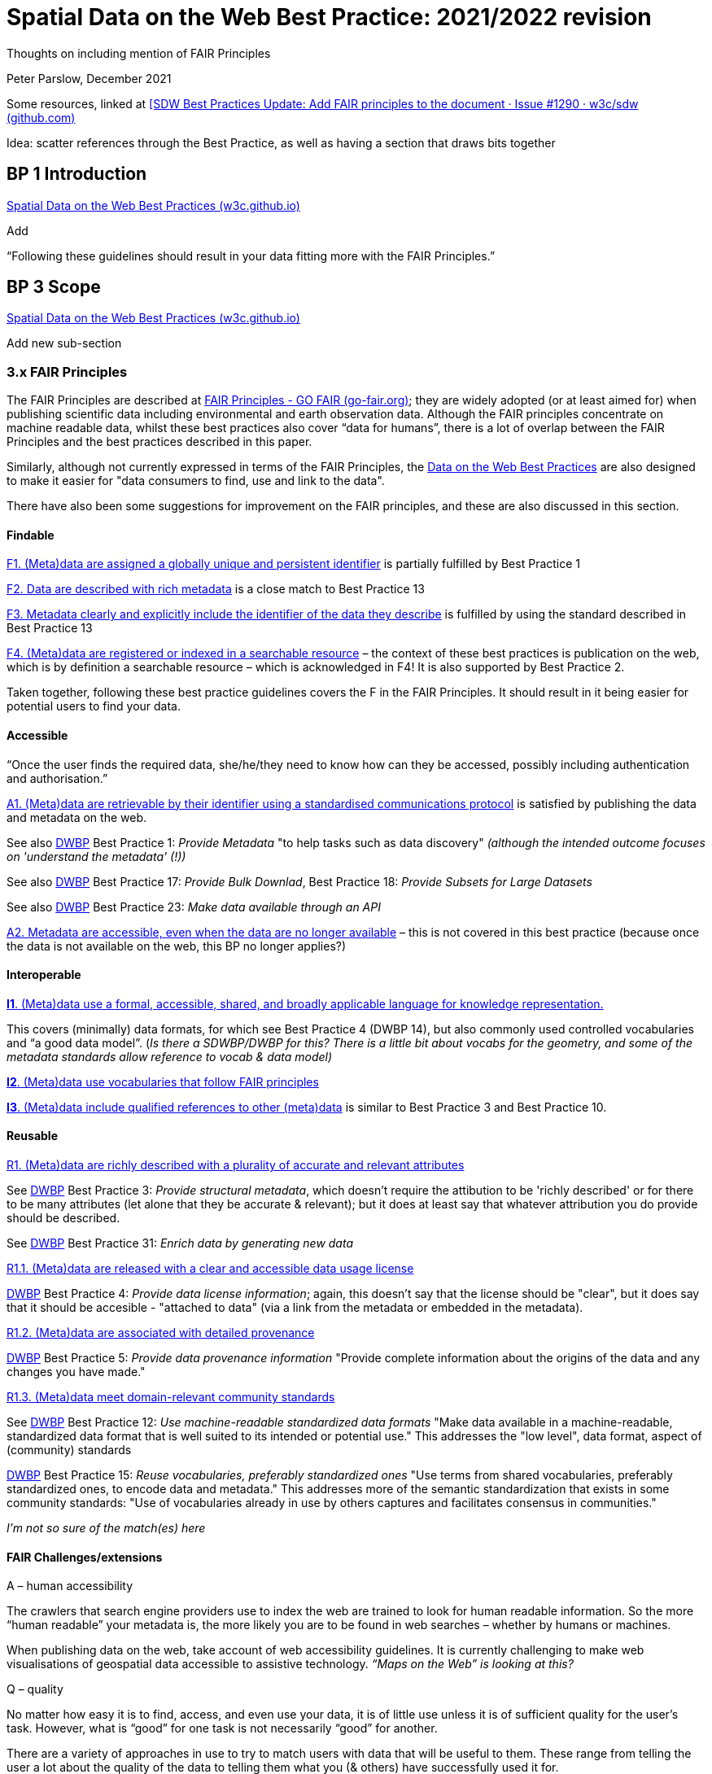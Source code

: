 = Spatial Data on the Web Best Practice:  2021/2022 revision

Thoughts on including mention of FAIR Principles

Peter Parslow, December 2021

Some resources, linked at
https://github.com/w3c/sdw/issues/1290#issuecomment-993701139[[SDW Best
Practices Update: Add FAIR principles to the document · Issue #1290 ·
w3c/sdw (github.com)]

Idea: scatter references through the Best Practice, as well as having a
section that draws bits together

== BP 1 Introduction 

https://w3c.github.io/sdw/bp/#intro[Spatial Data on the Web Best
Practices (w3c.github.io)]

Add

“Following these guidelines should result in your data fitting more with
the FAIR Principles.”

== BP 3 Scope

https://w3c.github.io/sdw/bp/#scope[Spatial Data on the Web Best
Practices (w3c.github.io)]

Add new sub-section

=== 3.x FAIR Principles

The FAIR Principles are described at
https://www.go-fair.org/fair-principles/[FAIR Principles - GO FAIR
(go-fair.org)]; they are widely adopted (or at least aimed for) when
publishing scientific data including environmental and earth observation
data. Although the FAIR principles concentrate on machine readable data,
whilst these best practices also cover “data for humans”, there is a lot
of overlap between the FAIR Principles and the best practices described
in this paper. 

Similarly, although not currently expressed in terms of the FAIR Principles, the https://www.w3.org/TR/dwbp/[Data on the Web Best Practices] are also designed to make it easier for "data consumers to find, use and link to the data".

There have also been some suggestions for
improvement on the FAIR principles, and these are also discussed in this
section.

==== Findable

https://www.go-fair.org/fair-principles/fair-data-principles-explained/f1-meta-data-assigned-globally-unique-persistent-identifiers/[F1.
(Meta)data are assigned a globally unique and persistent identifier] is
partially fulfilled by Best Practice 1

https://www.go-fair.org/fair-principles/fair-data-principles-explained/f2-data-described-rich-metadata/[F2.
Data are described with rich metadata] is a close match to Best Practice
13

https://www.go-fair.org/fair-principles/f3-metadata-clearly-explicitly-include-identifier-data-describe/[F3.
Metadata clearly and explicitly include the identifier of the data they
describe] is fulfilled by using the standard described in Best Practice
13

https://www.go-fair.org/fair-principles/f4-metadata-registered-indexed-searchable-resource/[F4.
(Meta)data are registered or indexed in a searchable resource] – the
context of these best practices is publication on the web, which is by
definition a searchable resource – which is acknowledged in F4! It is
also supported by Best Practice 2.

Taken together, following these best practice guidelines covers the F in
the FAIR Principles. It should result in it being easier for potential
users to find your data.

==== Accessible

“Once the user finds the required data, she/he/they need to know how can
they be accessed, possibly including authentication and authorisation.”

https://www.go-fair.org/fair-principles/542-2/[A1. (Meta)data are
retrievable by their identifier using a standardised communications
protocol] is satisfied by publishing the data and metadata on the web. 

See also https://www.w3.org/TR/dwbp[DWBP] Best Practice 1: _Provide Metadata_ "to help tasks such as data discovery" _(although the intended outcome focuses on 'understand the metadata' (!))_

See also https://www.w3.org/TR/dwbp[DWBP] Best Practice 17: _Provide Bulk Downlad_, Best Practice 18: _Provide Subsets for Large Datasets_

See also https://www.w3.org/TR/dwbp[DWBP] Best Practice 23: _Make data available through an API_

https://www.go-fair.org/fair-principles/a2-metadata-accessible-even-data-no-longer-available/[A2.
Metadata are accessible, even when the data are no longer available] –
this is not covered in this best practice (because once the data is not
available on the web, this BP no longer applies?)

==== Interoperable

https://www.go-fair.org/fair-principles/i1-metadata-use-formal-accessible-shared-broadly-applicable-language-knowledge-representation/[*I1*.
(Meta)data use a formal, accessible, shared, and broadly applicable
language for knowledge representation.]

This covers (minimally) data formats, for which see Best Practice 4
(DWBP 14), but also commonly used controlled vocabularies and “a good
data model”. (_Is there a SDWBP/DWBP for this? There is a little bit
about vocabs for the geometry, and some of the metadata standards allow
reference to vocab & data model)_

https://www.go-fair.org/fair-principles/i2-metadata-use-vocabularies-follow-fair-principles/[*I2*.
(Meta)data use vocabularies that follow FAIR principles]

https://www.go-fair.org/fair-principles/i3-metadata-include-qualified-references-metadata/[*I3*.
(Meta)data include qualified references to other (meta)data] is similar
to Best Practice 3 and Best Practice 10.

==== Reusable

https://www.go-fair.org/fair-principles/r1-metadata-richly-described-plurality-accurate-relevant-attributes/[R1.
(Meta)data are richly described with a plurality of accurate and relevant attributes]

See https://www.w3.org/TR/dwbp[DWBP] Best Practice 3: _Provide structural metadata_, which doesn't require the attibution to be 'richly described' or for there to be many attributes (let alone that they be accurate & relevant); but it does at least say that whatever attribution you do provide should be described.

See https://www.w3.org/TR/dwbp[DWBP] Best Practice 31: _Enrich data by generating new data_

https://www.go-fair.org/fair-principles/r1-1-metadata-released-clear-accessible-data-usage-license/[R1.1.
(Meta)data are released with a clear and accessible data usage license]

https://www.w3.org/TR/dwbp[DWBP] Best Practice 4: _Provide data license information_; again, this doesn't say that the license should be "clear", but it does say that it should be accesible - "attached to data" (via a link from the metadata or embedded in the metadata).

https://www.go-fair.org/fair-principles/r1-2-metadata-associated-detailed-provenance/[R1.2.
(Meta)data are associated with detailed provenance]

https://www.w3.org/TR/dwbp[DWBP] Best Practice 5: _Provide data provenance information_ "Provide complete information about the origins of the data and any changes you have made."

https://www.go-fair.org/fair-principles/r1-3-metadata-meet-domain-relevant-community-standards/[R1.3.
(Meta)data meet domain-relevant community standards]

See https://www.w3.org/TR/dwbp[DWBP] Best Practice 12: _Use machine-readable standardized data formats_ "Make data available in a machine-readable, standardized data format that is well suited to its intended or potential use." This addresses the "low level", data format, aspect of (community) standards

https://www.w3.org/TR/dwbp[DWBP] Best Practice 15: _Reuse vocabularies, preferably standardized ones_ "Use terms from shared vocabularies, preferably standardized ones, to encode data and metadata." This addresses more of the semantic standardization that exists in some community standards: "Use of vocabularies already in use by others captures and facilitates consensus in communities."

_I’m not so sure of the match(es) here_

==== FAIR Challenges/extensions

A – human accessibility

The crawlers that search engine providers use to index the web are
trained to look for human readable information. So the more “human
readable” your metadata is, the more likely you are to be found in web
searches – whether by humans or machines.

When publishing data on the web, take account of web accessibility
guidelines. It is currently challenging to make web visualisations of
geospatial data accessible to assistive technology. _“Maps on the Web”
is looking at this?_

Q – quality

No matter how easy it is to find, access, and even use your data, it is
of little use unless it is of sufficient quality for the user’s task.
However, what is “good” for one task is not necessarily “good” for
another.

There are a variety of approaches in use to try to match users with data
that will be useful to them. These range from telling the user a lot
about the quality of the data to telling them what you (& others) have
successfully used it for.

https://www.w3.org/TR/dwbp[DWBP] Best Practice 6: _Provide data quality information_

Often includes https://www.w3.org/TR/dwbp[DWBP] Best Practice 21: _Provide data up to date_

